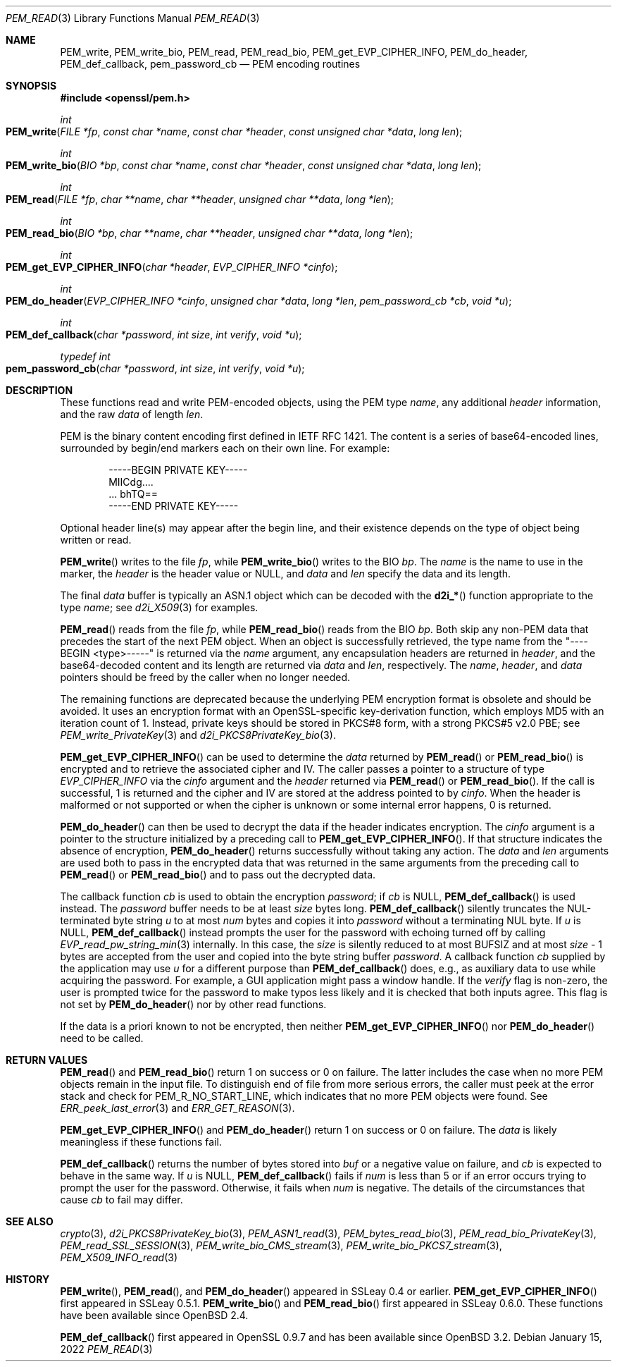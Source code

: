 .\" $OpenBSD: PEM_read.3,v 1.14 2022/01/15 23:38:50 jsg Exp $
.\" full merge up to: OpenSSL 83cf7abf May 29 13:07:08 2018 +0100
.\"
.\" This file is a derived work.
.\" The changes are covered by the following Copyright and license:
.\"
.\" Copyright (c) 2020 Ingo Schwarze <schwarze@openbsd.org>
.\"
.\" Permission to use, copy, modify, and distribute this software for any
.\" purpose with or without fee is hereby granted, provided that the above
.\" copyright notice and this permission notice appear in all copies.
.\"
.\" THE SOFTWARE IS PROVIDED "AS IS" AND THE AUTHOR DISCLAIMS ALL WARRANTIES
.\" WITH REGARD TO THIS SOFTWARE INCLUDING ALL IMPLIED WARRANTIES OF
.\" MERCHANTABILITY AND FITNESS. IN NO EVENT SHALL THE AUTHOR BE LIABLE FOR
.\" ANY SPECIAL, DIRECT, INDIRECT, OR CONSEQUENTIAL DAMAGES OR ANY DAMAGES
.\" WHATSOEVER RESULTING FROM LOSS OF USE, DATA OR PROFITS, WHETHER IN AN
.\" ACTION OF CONTRACT, NEGLIGENCE OR OTHER TORTIOUS ACTION, ARISING OUT OF
.\" OR IN CONNECTION WITH THE USE OR PERFORMANCE OF THIS SOFTWARE.
.\"
.\" The original file was written by Viktor Dukhovni
.\" and by Rich Salz <rsalz@openssl.org>.
.\" Copyright (c) 2016 The OpenSSL Project.  All rights reserved.
.\"
.\" Redistribution and use in source and binary forms, with or without
.\" modification, are permitted provided that the following conditions
.\" are met:
.\"
.\" 1. Redistributions of source code must retain the above copyright
.\"    notice, this list of conditions and the following disclaimer.
.\"
.\" 2. Redistributions in binary form must reproduce the above copyright
.\"    notice, this list of conditions and the following disclaimer in
.\"    the documentation and/or other materials provided with the
.\"    distribution.
.\"
.\" 3. All advertising materials mentioning features or use of this
.\"    software must display the following acknowledgment:
.\"    "This product includes software developed by the OpenSSL Project
.\"    for use in the OpenSSL Toolkit. (http://www.openssl.org/)"
.\"
.\" 4. The names "OpenSSL Toolkit" and "OpenSSL Project" must not be used to
.\"    endorse or promote products derived from this software without
.\"    prior written permission. For written permission, please contact
.\"    openssl-core@openssl.org.
.\"
.\" 5. Products derived from this software may not be called "OpenSSL"
.\"    nor may "OpenSSL" appear in their names without prior written
.\"    permission of the OpenSSL Project.
.\"
.\" 6. Redistributions of any form whatsoever must retain the following
.\"    acknowledgment:
.\"    "This product includes software developed by the OpenSSL Project
.\"    for use in the OpenSSL Toolkit (http://www.openssl.org/)"
.\"
.\" THIS SOFTWARE IS PROVIDED BY THE OpenSSL PROJECT ``AS IS'' AND ANY
.\" EXPRESSED OR IMPLIED WARRANTIES, INCLUDING, BUT NOT LIMITED TO, THE
.\" IMPLIED WARRANTIES OF MERCHANTABILITY AND FITNESS FOR A PARTICULAR
.\" PURPOSE ARE DISCLAIMED.  IN NO EVENT SHALL THE OpenSSL PROJECT OR
.\" ITS CONTRIBUTORS BE LIABLE FOR ANY DIRECT, INDIRECT, INCIDENTAL,
.\" SPECIAL, EXEMPLARY, OR CONSEQUENTIAL DAMAGES (INCLUDING, BUT
.\" NOT LIMITED TO, PROCUREMENT OF SUBSTITUTE GOODS OR SERVICES;
.\" LOSS OF USE, DATA, OR PROFITS; OR BUSINESS INTERRUPTION)
.\" HOWEVER CAUSED AND ON ANY THEORY OF LIABILITY, WHETHER IN CONTRACT,
.\" STRICT LIABILITY, OR TORT (INCLUDING NEGLIGENCE OR OTHERWISE)
.\" ARISING IN ANY WAY OUT OF THE USE OF THIS SOFTWARE, EVEN IF ADVISED
.\" OF THE POSSIBILITY OF SUCH DAMAGE.
.\"
.Dd $Mdocdate: January 15 2022 $
.Dt PEM_READ 3
.Os
.Sh NAME
.Nm PEM_write ,
.Nm PEM_write_bio ,
.Nm PEM_read ,
.Nm PEM_read_bio ,
.Nm PEM_get_EVP_CIPHER_INFO ,
.Nm PEM_do_header ,
.Nm PEM_def_callback ,
.Nm pem_password_cb
.Nd PEM encoding routines
.Sh SYNOPSIS
.In openssl/pem.h
.Ft int
.Fo PEM_write
.Fa "FILE *fp"
.Fa "const char *name"
.Fa "const char *header"
.Fa "const unsigned char *data"
.Fa "long len"
.Fc
.Ft int
.Fo PEM_write_bio
.Fa "BIO *bp"
.Fa "const char *name"
.Fa "const char *header"
.Fa "const unsigned char *data"
.Fa "long len"
.Fc
.Ft int
.Fo PEM_read
.Fa "FILE *fp"
.Fa "char **name"
.Fa "char **header"
.Fa "unsigned char **data"
.Fa "long *len"
.Fc
.Ft int
.Fo PEM_read_bio
.Fa "BIO *bp"
.Fa "char **name"
.Fa "char **header"
.Fa "unsigned char **data"
.Fa "long *len"
.Fc
.Ft int
.Fo PEM_get_EVP_CIPHER_INFO
.Fa "char *header"
.Fa "EVP_CIPHER_INFO *cinfo"
.Fc
.Ft int
.Fo PEM_do_header
.Fa "EVP_CIPHER_INFO *cinfo"
.Fa "unsigned char *data"
.Fa "long *len"
.Fa "pem_password_cb *cb"
.Fa "void *u"
.Fc
.Ft int
.Fo PEM_def_callback
.Fa "char *password"
.Fa "int size"
.Fa "int verify"
.Fa "void *u"
.Fc
.Ft typedef int
.Fo pem_password_cb
.Fa "char *password"
.Fa "int size"
.Fa "int verify"
.Fa "void *u"
.Fc
.Sh DESCRIPTION
These functions read and write PEM-encoded objects, using the PEM type
.Fa name ,
any additional
.Fa header
information, and the raw
.Fa data
of length
.Fa len .
.Pp
PEM is the binary content encoding first defined in IETF RFC 1421.
The content is a series of base64-encoded lines, surrounded by
begin/end markers each on their own line.
For example:
.Bd -literal -offset indent
-----BEGIN PRIVATE KEY-----
MIICdg....
\&... bhTQ==
-----END PRIVATE KEY-----
.Ed
.Pp
Optional header line(s) may appear after the begin line, and their
existence depends on the type of object being written or read.
.Pp
.Fn PEM_write
writes to the file
.Fa fp ,
while
.Fn PEM_write_bio
writes to the BIO
.Fa bp .
The
.Fa name
is the name to use in the marker, the
.Fa header
is the header value or
.Dv NULL ,
and
.Fa data
and
.Fa len
specify the data and its length.
.Pp
The final
.Fa data
buffer is typically an ASN.1 object which can be decoded with the
.Fn d2i_*
function appropriate to the type
.Fa name ;
see
.Xr d2i_X509 3
for examples.
.Pp
.Fn PEM_read
reads from the file
.Fa fp ,
while
.Fn PEM_read_bio
reads from the BIO
.Fa bp .
Both skip any non-PEM data that precedes the start of the next PEM
object.
When an object is successfully retrieved, the type name from the
"----BEGIN <type>-----" is returned via the
.Fa name
argument, any encapsulation headers are returned in
.Fa header ,
and the base64-decoded content and its length are returned via
.Fa data
and
.Fa len ,
respectively.
The
.Fa name ,
.Fa header ,
and
.Fa data
pointers should be freed by the caller when no longer needed.
.Pp
The remaining functions are deprecated because the underlying PEM
encryption format is obsolete and should be avoided.
It uses an encryption format with an OpenSSL-specific key-derivation
function, which employs MD5 with an iteration count of 1.
Instead, private keys should be stored in PKCS#8 form, with a strong
PKCS#5 v2.0 PBE; see
.Xr PEM_write_PrivateKey 3
and
.Xr d2i_PKCS8PrivateKey_bio 3 .
.Pp
.Fn PEM_get_EVP_CIPHER_INFO
can be used to determine the
.Fa data
returned by
.Fn PEM_read
or
.Fn PEM_read_bio
is encrypted and to retrieve the associated cipher and IV.
The caller passes a pointer to a structure of type
.Vt EVP_CIPHER_INFO
via the
.Fa cinfo
argument and the
.Fa header
returned via
.Fn PEM_read
or
.Fn PEM_read_bio .
If the call is successful, 1 is returned and the cipher and IV are
stored at the address pointed to by
.Fa cinfo .
When the header is malformed or not supported or when the cipher is
unknown or some internal error happens, 0 is returned.
.Pp
.Fn PEM_do_header
can then be used to decrypt the data if the header indicates encryption.
The
.Fa cinfo
argument is a pointer to the structure initialized by a preceding call
to
.Fn PEM_get_EVP_CIPHER_INFO .
If that structure indicates the absence of encryption,
.Fn PEM_do_header
returns successfully without taking any action.
The
.Fa data
and
.Fa len
arguments are used both to pass in the encrypted data that was
returned in the same arguments from the preceding call to
.Fn PEM_read
or
.Fn PEM_read_bio
and to pass out the decrypted data.
.Pp
The callback function
.Fa cb
is used to obtain the encryption
.Fa password ;
if
.Fa cb
is
.Dv NULL ,
.Fn PEM_def_callback
is used instead.
The
.Fa password
buffer needs to be at least
.Fa size
bytes long.
.Fn PEM_def_callback
silently truncates the NUL-terminated byte string
.Fa u
to at most
.Fa num
bytes and copies it into
.Fa password
without a terminating NUL byte.
If
.Fa u
is
.Dv NULL ,
.Fn PEM_def_callback
instead prompts the user for the password with echoing turned off
by calling
.Xr EVP_read_pw_string_min 3
internally.
In this case, the
.Fa size
is silently reduced to at most
.Dv BUFSIZ
and at most
.Fa size No \- 1
bytes are accepted from the user and copied into the byte string buffer
.Fa password .
A callback function
.Fa cb
supplied by the application may use
.Fa u
for a different purpose than
.Fn PEM_def_callback
does, e.g., as auxiliary data to use while acquiring the password.
For example, a GUI application might pass a window handle.
If the
.Fa verify
flag is non-zero, the user is prompted twice for the password to
make typos less likely and it is checked that both inputs agree.
This flag is not set by
.Fn PEM_do_header
nor by other read functions.
.Pp
If the data is a priori known to not be encrypted, then neither
.Fn PEM_get_EVP_CIPHER_INFO
nor
.Fn PEM_do_header
need to be called.
.Sh RETURN VALUES
.Fn PEM_read
and
.Fn PEM_read_bio
return 1 on success or 0 on failure.
The latter includes the case when no more PEM objects remain in the
input file.
To distinguish end of file from more serious errors, the caller
must peek at the error stack and check for
.Dv PEM_R_NO_START_LINE ,
which indicates that no more PEM objects were found.
See
.Xr ERR_peek_last_error 3
and
.Xr ERR_GET_REASON 3 .
.Pp
.Fn PEM_get_EVP_CIPHER_INFO
and
.Fn PEM_do_header
return 1 on success or 0 on failure.
The
.Fa data
is likely meaningless if these functions fail.
.Pp
.Fn PEM_def_callback
returns the number of bytes stored into
.Fa buf
or a negative value on failure, and
.Fa cb
is expected to behave in the same way.
If
.Fa u
is
.Dv NULL ,
.Fn PEM_def_callback
fails if
.Fa num
is less than 5
or if an error occurs trying to prompt the user for the password.
Otherwise, it fails when
.Fa num
is negative.
The details of the circumstances that cause
.Fa cb
to fail may differ.
.Sh SEE ALSO
.Xr crypto 3 ,
.Xr d2i_PKCS8PrivateKey_bio 3 ,
.Xr PEM_ASN1_read 3 ,
.Xr PEM_bytes_read_bio 3 ,
.Xr PEM_read_bio_PrivateKey 3 ,
.Xr PEM_read_SSL_SESSION 3 ,
.Xr PEM_write_bio_CMS_stream 3 ,
.Xr PEM_write_bio_PKCS7_stream 3 ,
.Xr PEM_X509_INFO_read 3
.Sh HISTORY
.Fn PEM_write ,
.Fn PEM_read ,
and
.Fn PEM_do_header
appeared in SSLeay 0.4 or earlier.
.Fn PEM_get_EVP_CIPHER_INFO
first appeared in SSLeay 0.5.1.
.Fn PEM_write_bio
and
.Fn PEM_read_bio
first appeared in SSLeay 0.6.0.
These functions have been available since
.Ox 2.4 .
.Pp
.Fn PEM_def_callback
first appeared in OpenSSL 0.9.7 and has been available since
.Ox 3.2 .

